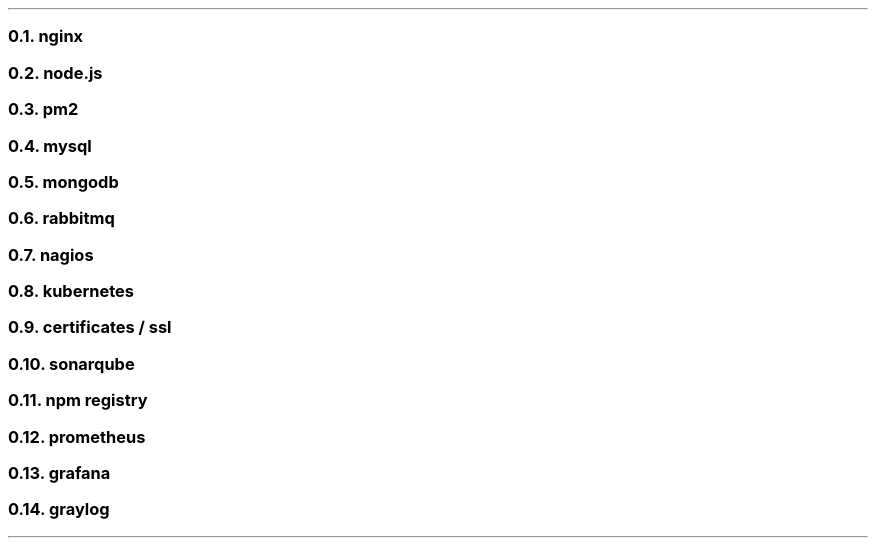 .NH 2
nginx

.NH 2
node.js

.NH 2
pm2

.NH 2
mysql

.NH 2
mongodb

.NH 2
rabbitmq

.NH 2
nagios

.NH 2
kubernetes

.NH 2
certificates / ssl

.NH 2
sonarqube

.NH 2
npm registry

.NH 2
prometheus

.NH 2
grafana

.NH 2
graylog

.LP